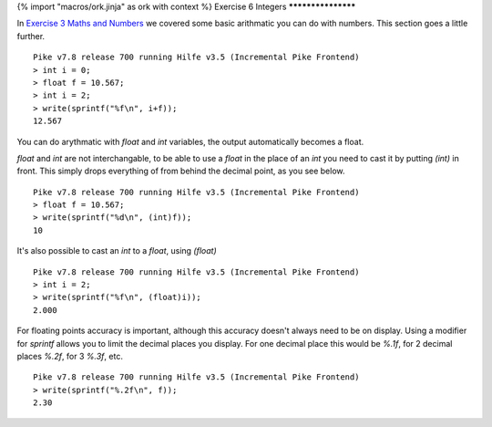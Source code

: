 {% import "macros/ork.jinja" as ork with context %}
Exercise 6 Integers
*******************

In `Exercise 3 Maths and Numbers <ex3.html>`_ we covered some basic arithmatic you can do with numbers. This section goes a little further.

::

  Pike v7.8 release 700 running Hilfe v3.5 (Incremental Pike Frontend)
  > int i = 0;
  > float f = 10.567;
  > int i = 2;       
  > write(sprintf("%f\n", i+f));
  12.567

You can do arythmatic with `float` and `int` variables, the output automatically becomes a float.

`float` and `int` are not interchangable, to be able to use a `float` in the place of an `int` you need to cast it by putting `(int)` in front. This simply drops everything of from behind the decimal point, as you see below.

::

  Pike v7.8 release 700 running Hilfe v3.5 (Incremental Pike Frontend)
  > float f = 10.567;
  > write(sprintf("%d\n", (int)f));
  10

It's also possible to cast an `int` to a `float`, using `(float)`

::

  Pike v7.8 release 700 running Hilfe v3.5 (Incremental Pike Frontend)
  > int i = 2;       
  > write(sprintf("%f\n", (float)i));
  2.000

For floating points accuracy is important, although this accuracy doesn't always need to be on display. Using a modifier for `sprintf` allows you to limit the decimal places you display. For one decimal place this would be `%.1f`, for 2 decimal places `%.2f`, for 3 `%.3f`, etc.

::

  Pike v7.8 release 700 running Hilfe v3.5 (Incremental Pike Frontend)
  > write(sprintf("%.2f\n", f));
  2.30


